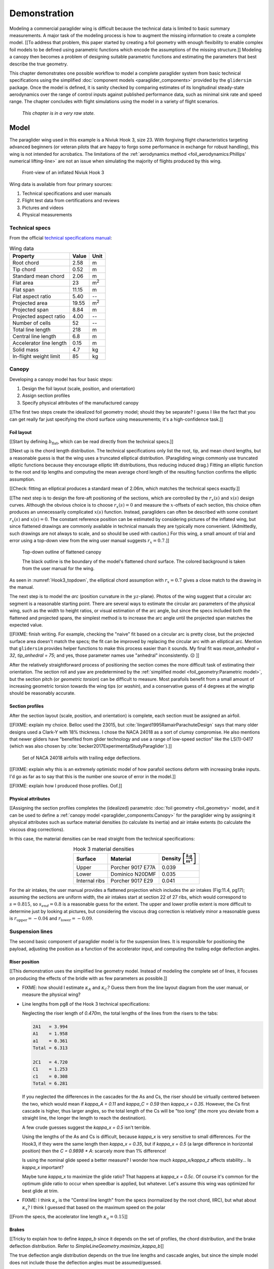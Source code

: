 .. This chapter demonstrates how to use the component models to create
   complete paraglider system models and simulate their dynamics. The modeling
   process combines basic technical specs from a user manual with photographic
   information and reasonable assumptions about paraglider wing design. The
   simulations perform static and dynamic performance tests (polar plots and
   flight maneuvers, respectively) and compare them to expected behaviors.


*************
Demonstration
*************

Modeling a commercial paraglider wing is difficult because the technical data
is limited to basic summary measurements. A major task of the modeling process
is how to augment the missing information to create a complete model. [[To
address that problem, this paper started by creating a foil geometry with
enough flexibility to enable complex foil models to be defined using
parametric functions which encode the assumptions of the missing structure.]]
Modeling a canopy then becomes a problem of designing suitable parametric
functions and estimating the parameters that best describe the true geometry.

This chapter demonstrates one possible workflow to model a complete paraglider
system from basic technical specifications using the simplified
:doc:`component models <paraglider_components>` provided by the ``glidersim``
package. Once the model is defined, it is sanity checked by comparing
estimates of its longitudinal steady-state aerodynamics over the range of
control inputs against published performance data, such as minimal sink rate
and speed range. The chapter concludes with flight simulations using the model
in a variety of flight scenarios.

   *This chapter is in a very raw state.*


Model
=====

.. Introduce the wing

The paraglider wing used in this example is a Niviuk Hook 3, size 23. With
forgiving flight characteristics targeting advanced beginners (or veteran
pilots that are happy to forgo some performance in exchange for robust
handling), this wing is not intended for acrobatics. The limitations of the
:ref:`aerodynamics method <foil_aerodynamics:Phillips' numerical
lifting-line>` are not an issue when simulating the majority of flights
produced by this wing.

.. figure:: figures/paraglider/demonstration/Hook3_front_view.jpg
   :name: Hook3_front_view

   Front-view of an inflated Niviuk Hook 3

Wing data is available from four primary sources:

1. Technical specifications and user manuals

2. Flight test data from certifications and reviews

3. Pictures and videos

4. Physical measurements


Technical specs
---------------

From the official `technical specifications manual
<https://niviuk.com/niviuk/customer_pdf/Descatalogado/Hook%203/Datos%20t%C3%A9cnicos/HOOK3_TECNIC_ENG.pdf>`_:

.. list-table:: Wing data
   :header-rows: 1

   * - Property
     - Value
     - Unit
   * - Root chord
     - 2.58
     - m
   * - Tip chord
     - 0.52
     - m
   * - Standard mean chord
     - 2.06
     - m
   * - Flat area
     - 23
     - m\ :sup:`2`
   * - Flat span
     - 11.15
     - m
   * - Flat aspect ratio
     - 5.40
     - --
   * - Projected area
     - 19.55
     - m\ :sup:`2`
   * - Projected span
     - 8.84
     - m
   * - Projected aspect ratio
     - 4.00
     - --
   * - Number of cells
     - 52
     - --
   * - Total line length
     - 218
     - m
   * - Central line length
     - 6.8
     - m
   * - Accelerator line length
     - 0.15
     - m
   * - Solid mass
     - 4.7
     - kg
   * - In-flight weight limit
     - 85
     - kg


Canopy
------

.. This section should highlight how a reasonable approximation can be
   produced from the minimal wing data like flat and inflated span, taper,
   etc. Show what data I had, what assumptions I used to fill in the blanks,
   and how well the result matched the target.

Developing a canopy model has four basic steps:

1. Design the foil layout (scale, position, and orientation)

2. Assign section profiles

3. Specify physical attributes of the manufactured canopy

[[The first two steps create the idealized foil geometry model; should they be
separate? I guess I like the fact that you can get really far just specifying
the chord surface using measurements; it's a high-confidence task.]]


Foil layout
^^^^^^^^^^^

.. Span (b_flat)

[[Start by defining :math:`b_\textrm{flat}`, which can be read directly from
the technical specs.]]

.. FIXME: discuss

   * The choice of :ref:`section index <foil_geometry:Section index>` makes this
     step simpler because you can use the `b_flat` instead of `b_proj`. Explain
     that?

   * In ``glidersim`` this is a scaling factor for the normalized
     ``FoilGeometry``; that's an implementation detail, but the point of this
     section is to demonstrate how it makes things easier to define foils, so
     it's not irrelevant.


.. Chord length (c)

[[Next up is the chord length distribution. The technical specifications only
list the root, tip, and mean chord lengths, but a reasonable guess is that the
wing uses a truncated elliptical distribution. (Paragliding wings commonly use
truncated elliptic functions because they encourage elliptic lift
distributions, thus reducing induced drag.) Fitting an elliptic function to
the root and tip lengths and computing the mean average chord length of the
resulting function confirms the elliptic assumption.

[[Check: fitting an elliptical produces a standard mean of 2.06m, which
matches the technical specs exactly.]]

.. FIXME: compare the specified vs computed flat areas


.. Fore-aft positioning (r_x, x)

[[The next step is to design the fore-aft positioning of the sections, which
are controlled by the :math:`r_x(s)` and :math:`x(s)` design curves. Although
the obvious choice is to choose :math:`r_x(s) = 0` and measure the
:math:`x`-offsets of each section, this choice often produces an unnecessarily
complicated :math:`x(s)` function. Instead, paragliders can often be described
with some constant :math:`r_x(s)` and :math:`x(s) = 0`. The constant reference
position can be estimated by considering pictures of the inflated wing, but
since flattened drawings are commonly available in technical manuals they are
typically more convenient. (Admittedly, such drawings are not always to scale,
and so should be used with caution.) For this wing, a small amount of trial
and error using a top-down view from the wing user manual suggests :math:`r_x
= 0.7`.]]

.. figure:: figures/paraglider/demonstration/Hook3_topdown.jpg
   :name: Hook3_topdown

   Top-down outline of flattened canopy

   The black outline is the boundary of the model's flattened chord surface.
   The colored background is taken from the user manual for the wing.

As seen in :numref:`Hook3_topdown`, the elliptical chord assumption with
:math:`r_x = 0.7` gives a close match to the drawing in the manual.


.. Arc (y, z)

The next step is to model the *arc* (position curvature in the
:math:`yz`-plane). Photos of the wing suggest that a circular arc segment is
a reasonable starting point. There are several ways to estimate the circular
arc parameters of the physical wing, such as the width to height ratios, or
visual estimation of the arc angle, but since the specs included both the
flattened and projected spans, the simplest method is to increase the arc
angle until the projected span matches the expected value.

[[FIXME: finish writing. For example, checking the "naive" fit based on
a circular arc is pretty close, but the projected surface area doesn't match
the specs; the fit can be improved by replacing the circular arc with an
elliptical arc. Mention that ``glidersim`` provides helper functions to make
this process easier than it sounds. My final fit was `mean_anhedral = 32`,
`tip_anhedral = 75`; and yes, those parameter names use "anhedral"
inconsistently. ☹️ ]]

.. FIXME:

   * Explain how I adjusted `mean_anhedral` until the projected values are
     roughly correct?

   * Explain how I chose `r_yz`? Technically this would depend on the
     geometric torsion, but since I'm unsure the safe choice is `r_yz = 0.5`

   * Show the rear-view picture and the resulting model? I'd prefer
     a straight-on photo, it's hard to tell with angled photos.

   * Confirm the projected area and projected span


.. Geometric torsion (theta)

After the relatively straightforward process of positioning the section comes
the more difficult task of estimating their orientation. The section roll and
yaw are predetermined by the :ref:`simplified model <foil_geometry:Parametric
model>`, but the section pitch (or *geometric torsion*) can be difficult to
measure. Most parafoils benefit from a small amount of increasing geometric
torsion towards the wing tips (or *washin*), and a conservative guess of
4 degrees at the wingtip should be reasonably accurate.

.. FIXME: what's the DISTRIBUTION for the Hook 3? No way to confirm? The
   angles are small and difficult to measure from a wing on the ground.


Section profiles
^^^^^^^^^^^^^^^^

After the section layout (scale, position, and orientation) is complete, each
section must be assigned an airfoil.

[[FIXME: explain my choice. Belloc used the 23015, but
:cite:`lingard1995RamairParachuteDesign` says that many older designs used
a Clark-Y with 18% thickness. I chose the NACA 24018 as a sort of clumsy
compromise. He also mentions that newer gliders have "benefited from glider
technology and use a range of low-speed section" like the LS(1)-0417 (which
was also chosen by :cite:`becker2017ExperimentalStudyParaglider`).]]

.. figure:: figures/paraglider/demonstration/braking_NACA24018.*

   Set of NACA 24018 airfoils with trailing edge deflections.

[[FIXME: explain why this is an extremely optimistic model of how parafoil
sections deform with increasing brake inputs. I'd go as far as to say that
this is the number one source of error in the model.]]

[[FIXME: explain how I produced those profiles. Oof.]]


Physical attributes
^^^^^^^^^^^^^^^^^^^

[[Assigning the section profiles completes the (idealized) parametric
:doc:`foil geometry <foil_geometry>` model, and it can be used to define
a :ref:`canopy model <paraglider_components:Canopy>` for the paraglider wing
by assigning it physical attributes such as surface material densities (to
calculate its inertia) and air intake extents (to calculate the viscous drag
corrections).

.. Materials (rho_upper, rho_lower, rho_ribs)

In this case, the material densities can be read straight from the technical
specifications:

.. list-table:: Hook 3 material densities
   :header-rows: 1
   :align: center
   :name: hook3_material_densities

   * - Surface
     - Material
     - Density :math:`\left[ \frac{kg}{m^2} \right]`
   * - Upper
     - Porcher 9017 E77A
     - 0.039
   * - Lower
     - Dominico N20DMF
     - 0.035
   * - Internal ribs
     - Porcher 9017 E29
     - 0.041


.. FIXME: the specs list the total wing weight at 4.7kg, but the
   upper/lower/rib materials only account for 2.5kg or so. My mass
   calculations neglect the extra mass due to things like the lines, riser
   straps, carabiners, internal v-ribs, horizontal straps, tension rods, etc,
   so I'm underestimating that mass, but I'm also assuming the vertical ribs
   are solid (no ports) so that makes up for a bit of the missing mass


.. Air intakes (s_end, r_upper, r_lower)

For the air intakes, the user manual provides a flattened projection which
includes the air intakes (Fig:11.4, pg17); assuming the sections are uniform
width, the air intakes start at section 22 of 27 ribs, which would correspond
to :math:`s = 0.815`, so :math:`s_end = 0.8` is a reasonable guess for the
extent. The upper and lower profile extent is more difficult to determine just
by looking at pictures, but considering the viscous drag correction is
relatively minor a reasonable guess is :math:`r_\textrm{upper} = -0.04` and
:math:`r_\textrm{lower} = -0.09`.

.. FIXME: show a figure of the resulting profile

.. FIXME: this is a crappy way of measuring...


Suspension lines
----------------

The second basic component of paraglider model is for the suspension lines. It
is responsible for positioning the payload, adjusting the position as
a function of the accelerator input, and computing the trailing edge
deflection angles.


Riser position
^^^^^^^^^^^^^^

.. Design variables: kappa_x, kappa_z, kappa_A, kappa_C, kappa_a

[[This demonstration uses the simplified line geometry model. Instead of
modeling the complete set of lines, it focuses on producing the effects of the
bridle with as few parameters as possible.]]

.. kappa_A and kappa_C

* FIXME: how should I estimate :math:`\kappa_A` and :math:`\kappa_C`? Guess
  them from the line layout diagram from the user manual, or measure the
  physical wing?



.. kappa_x

* Line lengths from pg8 of the Hook 3 technical specifications:

  Neglecting the riser length of `0.470m`, the total lengths of the lines from
  the risers to the tabs:

  .. code-block::

    2A1   = 3.994
    A1    = 1.958
    a1    = 0.361
    Total = 6.313

    2C1   = 4.720
    C1    = 1.253
    c1    = 0.308
    Total = 6.281

  If you neglected the differences in the cascades for the As and Cs, the
  riser should be virtually centered between the two, which would mean if
  `kappa_A = 0.11` and `kappa_C = 0.59` then `kappa_x = 0.35`. However, the Cs
  first cascade is higher, thus larger angles, so the total length of the Cs
  will be "too long" (the more you deviate from a straight line, the longer
  the length to reach the destination).

  A few crude guesses suggest the `kappa_x = 0.5` isn't terrible.

  Using the lengths of the As and Cs is difficult, because `kappa_x` is very
  sensitive to small differences. For the Hook3, if they were the same length
  then `kappa_x = 0.35`, but if `kappa_x = 0.5` (a large difference in
  horizontal position) then the `C = 0.9898 * A`: scarcely more than 1%
  difference!

  Is using the nominal glide speed a better measure? I wonder how much
  `kappa_x/kappa_z` affects stability... Is `kappa_x` important?

  Maybe tune `kappa_x` to maximize the glide ratio? That happens at `kappa_x
  = 0.5c`. Of course it's common for the optimum glide ratio to occur when
  speedbar is applied, but whatever. Let's assume this wing was optimized for
  best glide at trim.


.. kappa_z

* FIXME: I think :math:`\kappa_z` is the "Central line length" from the specs
  (normalized by the root chord, IIRC), but what about :math:`\kappa_x`?
  I think I guessed that based on the maximum speed on the polar


.. kappa_a

[[From the specs, the accelerator line length :math:`\kappa_a = 0.15`]]


Brakes
^^^^^^

.. Design variables: s_delta_start0/1, s_delta_stop0/1, kappa_b

[[Tricky to explain how to define `kappa_b` since it depends on the set of
profiles, the chord distribution, and the brake deflection distribution. Refer
to `SimpleLineGeometry.maximize_kappa_b`]]


.. Deflection angle distribution and braking profiles

The true deflection angle distribution depends on the true line lengths and
cascade angles, but since the simple model does not include those the
deflection angles must be assumed/guessed.

[[Estimate the parameters of the quartic model in
:ref:`paraglider_components:Brakes` by looking at a rear-view photo of
a wing.]]

.. figure:: figures/paraglider/demonstration/Hook3_rear_view.jpg
   :name: Hook3_rear_view

   Rear-view of an inflated Hook 3 with symmetric brake deflections

[[From this picture you can see that the brake deflection doesn't start until
some distance from the root. The brake lines are hard to see, but their
deflections are intuitive. The result is that instead of using a true line
geometry, you can get away with an approximate deflection distribution using
a simple cubic function with a few carefully chosen end points.]]

[[This method is admittedly weak. Probably not a major problem in practice,
but call it out when discussing reasons why I'm not comparing this to actual
flight data (goes together with the other uncertainties, like unknown
airfoil).]]


.. figure:: figures/paraglider/demonstration/Hook3_TE_0.25_0.50.*

   Quartic brake deflections, :math:`\delta_{bl} = 0.25` and :math:`\delta_{br}
   = 0.5`

.. figure:: figures/paraglider/demonstration/Hook3_TE_1.00_1.00.*

   Quartic brake deflections, :math:`\delta_{bl} = 1.00` and
   :math:`\delta_{br} = 1.0`


[[FIXME: explain how I generated some VERY idealized deformed profiles to
implement deflected trailing edges]]

[[FIXME: explain using XFOIL to get the section coefficients.]]


Line drag
^^^^^^^^^

.. Design variables: total line length, line diameter, r_L2LE (lumped
   positions for the line surface area), and Cd_lines

* FIXME: how should I specify the total line length and lumped position for
  the line drag? I really hate `r_L2LE`; should it just assume two points at
  `<0.5c, +/- 0.25 b/2, 0.25 z_RM>`? I haven't assigned these proper variable
  names yet; leave it that way?

  Also, the line drag coefficient assumes the lines are the same diameter
  everywhere, which is clearly wrong. The lines getter smaller as you go up
  the cascade.


Payload
-------

.. Design variables: m_p, z_riser, S_p, C_d,p, kappa_w

.. Total payload mass, spherical radius, drag coefficient, etc

The specs list maximum in-flight weight limit of 85kg. For the true solid mass
of the physical wing is 4.7kg, so 75kg payload is reasonable. To choose the
projected area and drag coefficient, review
:cite:`benedetti2012ParaglidersFlightDynamics` (p85) or
:cite:`babinsky1999AerodynamicPerformanceParagliders` (p422); given that 75kg
is on a lower-than-average payload (so smaller frontal area), and that this is
a beginner-grade wing (so a more aerodynamic "pod" harness is less likely),
a reasonable guess of the projected area would be :math:`S_\textrm{payload}
= 0.55 \left[\textrm{m}^2\right]` with an drag coefficient of
:math:`C_{d,\textrm{payload}} = 0.8`. With a frontal area of 0.55m^2 the
payload mass centroid should be roughly 0.5m below the risers (especially
since the uniform density assumption neglects that the legs shift the center
of mass below the volume centroid).


Static performance
==================

[[FIXME: should I include "360 turn radius" under "static" performance?]]


Equilibrium states
------------------

[[FIXME: what are they, and how do you compute them? These are the basis for
the polar curves.]]


Polar curves
------------

.. Steady-state, longitudinal-only analyses

* [[These curves summarize the equilibrium states over a range of control
  inputs.]]

* Show the polar curves and consider if they are reasonable. [[Using which
  model? 9a?]]

* [[Use this section to really highlight the limitations/assumptions of the
  model? Unknown airfoil, unknown true line positions, lack of a proper
  `LineGeometry` (so brake deflections and arc changes when accelerator is
  applied are both unknown), no cell billowing, etc etc.

  Seems like a good place to point out "this is overestimating lift and
  underestimating drag, as expected."]]

* `hook 3 perfils.pdf`:

  * min/min sink (50% brakes)/max glide (0% brakes)/max accelerator

    24/35/40/54 km/h

  * Best glide: 9.5 (with pod harness)


* `2013-01-23_hook3_23_en`:

  * Minimum speed `<25km/h`

  * Symmetric control travel `>60cm` (my model has `kappa_b = 0.46cm`)

    That means I'm modeling **at most** 77% of the travel they got during the
    test. No wonder their "steeply banked turn" is so extreme. What would my
    polar look like if you extrapolated it that far, I wonder?

  * Pitch stability upon exiting accelerated flight: dive forward angle on
    exit less than 30 degrees (my model pitches backwards about 20, then
    forward to -7, so I think this is good)

  * Sink rate after to steeply banked turns `>14m/s` (I think I'm WAY off
    here, possibly due to my very limited brake range. And man, that's
    `31mph`; that is a PLUMMET.)

    Holy cow, later in "Behavior exiting a steep spiral" they recorded
    a `19m/s` sink rate for the 85kg! Clearly I am unable to model a spiral.


Dynamic performance
===================

.. Informative flight scenarios

* Steady-state turn rate and radius size

  Apply 100% brake and observe steady state to really highlight how limited
  this model is for actual flight conditions.

  The roll and pitch angles for the 6a are 14.3 and 0.47; that's practically
  a flat turn! For the 9a it's more like 9.5 and 1.7, still nowhere CLOSE to
  a spiral or "steep bank angle".

* Control input impulses (on/off of symmetric brake, asymmetric brake,
  accelerator, weight shift)

* Sink rates during a hard turn. (See the DHV ratings guide)

* Response to "exiting accelerated flight".

  According to Sec:4.5.1 of the DHV ratings guide, it sounds like wings dive
  **forward** when the accelerator is abruptly released. For my current
  Hook3ish, the wing experiences **backwards** pitch. Is this because I'm
  neglecting changes to the canopy geometry? Or is it symptomatic of the fact
  that I assume the lines stay taught? Conceptually, when you quickly release
  the speedbar, the A lines will quickly extend; it takes some time for the
  harness to drop (or the wing to rise) enough to regain tension, so the wing
  is certainly going to behave in ways not modeled by my equations. Good to
  point out.

* Does it exhibit "roll steering" vs "skid steering"? Or maybe the arc is too
  round for that effect. See :cite:`slegers2003AspectsControlParafoil`.

* The importance of apparent mass. Start by comparing the real versus apparent
  mass matrices; consider the relative magnitudes and the likely effects from
  accounting for apparent inertia. Then show some scenarios where the effects
  are noticeable.

* For more ideas, see :cite:`wild2009AirworthinessRequirementsHanggliders`
  Sec:4.1 (pg28) for the DHV maneuvers for wing classification

  Also, :cite:`lingard1995RamairParachuteDesign` Sec:7 and Sec:8.]]

* Compare the apparent inertia to the real inertia.

  Under what conditions? It depends on the current velocity. Maybe compare the
  real mass, apparent mass at hands-up equilibrium, apparent mass during
  a turn, etc. The point is to **highlight the magnitude of the effect**.

* In `2013-01-23_hook3_23_en` they have the sink rate after two "steeply
  banked" turns is `>14m/s`. For my model, full brakes and weight shift only
  get it to `1.397m/s`. Wow, optimistic much? Granted, I'm severely limiting
  the brake travel and am using VERY optimistic airfoil data.

* They say the wing dives **forward** "less than 30deg" upon exiting
  accelerated flight? My model says that rapidly letting off accelerator
  should see a positive pitch (backwards), not forwards. Sure, after pitching
  backwards it then pitches forwards to `-7deg`, but still, odd.

* How does geometric torsion affect the off-center thermal scenario?


Discussion
==========

* Everything related to the airfoils is sketchy. The choice of airfoil,
  modeling their deflected geometries, modeling the deflection distribution,
  etc. Tons of uncertainty here. Just stick a big red flag in it and say "hey,
  if you want to solve this problem, here's a big sticking point."


This chapter suggests a simple workflow:

1. Fit the flattened chord surface (`c(s)`, `x(s)`, `r_x(s)`)

2. Fit the arc (`yz(s), r_yz(s)`)

3. Apply geometric twist (`theta(s)`)

4. Specify section profiles (airfoils) and their coefficients

   [[Introduce gridded coefficients]]

5. Specify material densities (upper, lower, ribs) for computing the inertia

6. Specify a suspension line model (harness position, accelerator function,
   brake deflection distribution, line drag)

7. Specify a harness model

